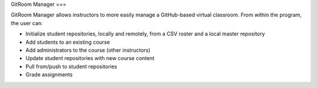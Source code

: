 GitRoom Manager
===

GitRoom Manager allows instructors to more easily manage a
GitHub-based virtual classroom. From within the program, the user can:

- Initialize student repositories, locally and remotely, from a CSV
  roster and a local master repository
- Add students to an existing course
- Add administrators to the course (other instructors)
- Update student repositories with new course content
- Pull from/push to student repositories
- Grade assignments
